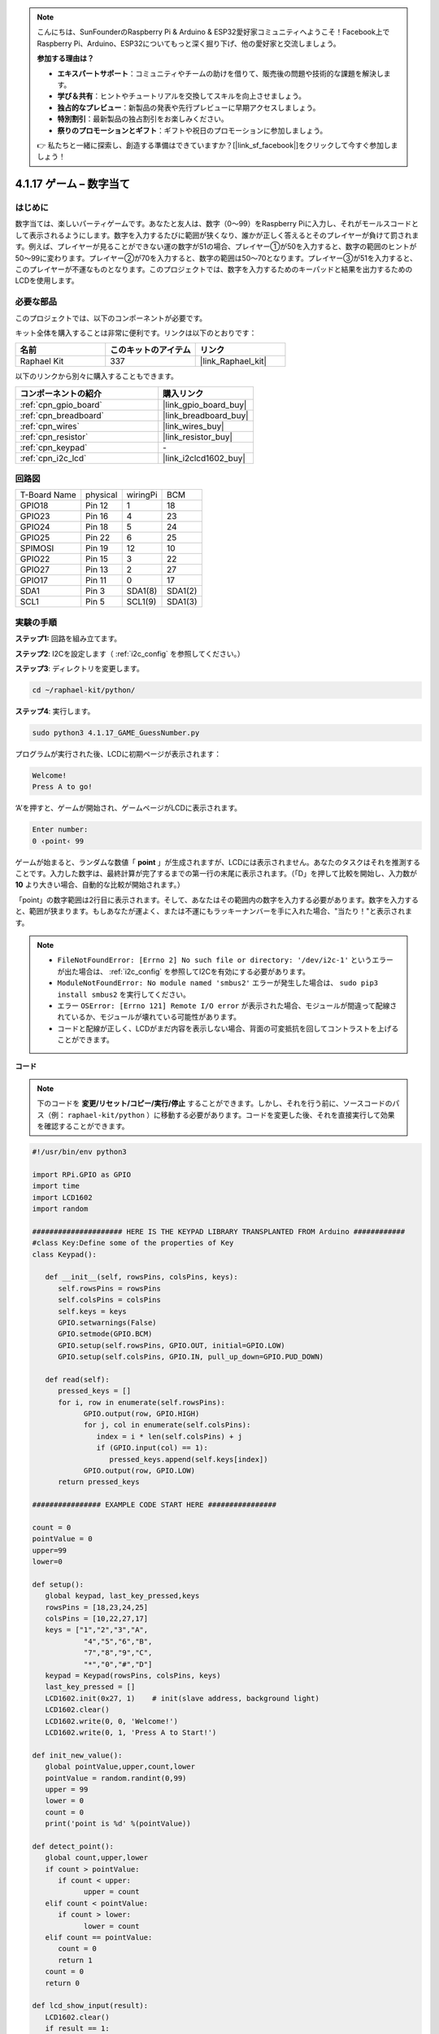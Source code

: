 .. note::

    こんにちは、SunFounderのRaspberry Pi & Arduino & ESP32愛好家コミュニティへようこそ！Facebook上でRaspberry Pi、Arduino、ESP32についてもっと深く掘り下げ、他の愛好家と交流しましょう。

    **参加する理由は？**

    - **エキスパートサポート**：コミュニティやチームの助けを借りて、販売後の問題や技術的な課題を解決します。
    - **学び＆共有**：ヒントやチュートリアルを交換してスキルを向上させましょう。
    - **独占的なプレビュー**：新製品の発表や先行プレビューに早期アクセスしましょう。
    - **特別割引**：最新製品の独占割引をお楽しみください。
    - **祭りのプロモーションとギフト**：ギフトや祝日のプロモーションに参加しましょう。

    👉 私たちと一緒に探索し、創造する準備はできていますか？[|link_sf_facebook|]をクリックして今すぐ参加しましょう！

.. _4.1.17_py:

4.1.17 ゲーム – 数字当て
===============================

はじめに
------------------

数字当ては、楽しいパーティゲームです。あなたと友人は、数字（0〜99）をRaspberry Piに入力し、それがモールスコードとして表示されるようにします。数字を入力するたびに範囲が狭くなり、誰かが正しく答えるとそのプレイヤーが負けて罰されます。例えば、プレイヤーが見ることができない運の数字が51の場合、プレイヤー①が50を入力すると、数字の範囲のヒントが50〜99に変わります。プレイヤー②が70を入力すると、数字の範囲は50〜70となります。プレイヤー③が51を入力すると、このプレイヤーが不運なものとなります。このプロジェクトでは、数字を入力するためのキーパッドと結果を出力するためのLCDを使用します。

必要な部品
------------------------------

このプロジェクトでは、以下のコンポーネントが必要です。

.. image:: ../img/list_GAME_Guess_Number.png
    :align: center

キット全体を購入することは非常に便利です。リンクは以下のとおりです：

.. list-table::
    :widths: 20 20 20
    :header-rows: 1

    *   - 名前
        - このキットのアイテム
        - リンク
    *   - Raphael Kit
        - 337
        - |link_Raphael_kit|

以下のリンクから別々に購入することもできます。

.. list-table::
    :widths: 30 20
    :header-rows: 1

    *   - コンポーネントの紹介
        - 購入リンク

    *   - :ref:`cpn_gpio_board`
        - |link_gpio_board_buy|
    *   - :ref:`cpn_breadboard`
        - |link_breadboard_buy|
    *   - :ref:`cpn_wires`
        - |link_wires_buy|
    *   - :ref:`cpn_resistor`
        - |link_resistor_buy|
    *   - :ref:`cpn_keypad`
        - \-
    *   - :ref:`cpn_i2c_lcd`
        - |link_i2clcd1602_buy|

回路図
-----------------------

============ ======== ======== =======
T-Board Name physical wiringPi BCM
GPIO18       Pin 12   1        18
GPIO23       Pin 16   4        23
GPIO24       Pin 18   5        24
GPIO25       Pin 22   6        25
SPIMOSI      Pin 19   12       10
GPIO22       Pin 15   3        22
GPIO27       Pin 13   2        27
GPIO17       Pin 11   0        17
SDA1         Pin 3    SDA1(8)  SDA1(2)
SCL1         Pin 5    SCL1(9)  SDA1(3)
============ ======== ======== =======

.. image:: ../img/Schematic_three_one12.png
   :align: center

実験の手順
-----------------------------

**ステップ1:** 回路を組み立てます。

.. image:: ../img/image273.png

**ステップ2**: I2Cを設定します（ :ref:`i2c_config` を参照してください。）

**ステップ3**: ディレクトリを変更します。

.. raw:: html

   <run></run>

.. code-block:: 

    cd ~/raphael-kit/python/

**ステップ4**: 実行します。

.. raw:: html

   <run></run>

.. code-block:: 

    sudo python3 4.1.17_GAME_GuessNumber.py

プログラムが実行された後、LCDに初期ページが表示されます：

.. code-block:: 

   Welcome!
   Press A to go!

‘A’を押すと、ゲームが開始され、ゲームページがLCDに表示されます。

.. code-block:: 

   Enter number:
   0 ‹point‹ 99

ゲームが始まると、ランダムな数値「 **point** 」が生成されますが、LCDには表示されません。あなたのタスクはそれを推測することです。入力した数字は、最終計算が完了するまでの第一行の末尾に表示されます。（「D」を押して比較を開始し、入力数が **10** より大きい場合、自動的な比較が開始されます。）

「point」の数字範囲は2行目に表示されます。そして、あなたはその範囲内の数字を入力する必要があります。数字を入力すると、範囲が狭まります。もしあなたが運よく、または不運にもラッキーナンバーを手に入れた場合、"当たり！"と表示されます。

.. note::

    * ``FileNotFoundError: [Errno 2] No such file or directory: '/dev/i2c-1'`` というエラーが出た場合は、 :ref:`i2c_config` を参照してI2Cを有効にする必要があります。
    * ``ModuleNotFoundError: No module named 'smbus2'`` エラーが発生した場合は、 ``sudo pip3 install smbus2`` を実行してください。
    * エラー ``OSError: [Errno 121] Remote I/O error`` が表示された場合、モジュールが間違って配線されているか、モジュールが壊れている可能性があります。
    * コードと配線が正しく、LCDがまだ内容を表示しない場合、背面の可変抵抗を回してコントラストを上げることができます。

**コード**

.. note::
    下のコードを **変更/リセット/コピー/実行/停止** することができます。しかし、それを行う前に、ソースコードのパス（例： ``raphael-kit/python`` ）に移動する必要があります。コードを変更した後、それを直接実行して効果を確認することができます。


.. raw:: html

    <run></run>

.. code-block:: python

   #!/usr/bin/env python3

   import RPi.GPIO as GPIO
   import time
   import LCD1602
   import random

   ##################### HERE IS THE KEYPAD LIBRARY TRANSPLANTED FROM Arduino ############
   #class Key:Define some of the properties of Key
   class Keypad():

      def __init__(self, rowsPins, colsPins, keys):
         self.rowsPins = rowsPins
         self.colsPins = colsPins
         self.keys = keys
         GPIO.setwarnings(False)
         GPIO.setmode(GPIO.BCM)
         GPIO.setup(self.rowsPins, GPIO.OUT, initial=GPIO.LOW)
         GPIO.setup(self.colsPins, GPIO.IN, pull_up_down=GPIO.PUD_DOWN)

      def read(self):
         pressed_keys = []
         for i, row in enumerate(self.rowsPins):
               GPIO.output(row, GPIO.HIGH)
               for j, col in enumerate(self.colsPins):
                  index = i * len(self.colsPins) + j
                  if (GPIO.input(col) == 1):
                     pressed_keys.append(self.keys[index])
               GPIO.output(row, GPIO.LOW)
         return pressed_keys

   ################ EXAMPLE CODE START HERE ################  

   count = 0
   pointValue = 0
   upper=99
   lower=0

   def setup():
      global keypad, last_key_pressed,keys
      rowsPins = [18,23,24,25]
      colsPins = [10,22,27,17]
      keys = ["1","2","3","A",
               "4","5","6","B",
               "7","8","9","C",
               "*","0","#","D"]
      keypad = Keypad(rowsPins, colsPins, keys)
      last_key_pressed = []
      LCD1602.init(0x27, 1)    # init(slave address, background light)
      LCD1602.clear()
      LCD1602.write(0, 0, 'Welcome!')
      LCD1602.write(0, 1, 'Press A to Start!')

   def init_new_value():
      global pointValue,upper,count,lower
      pointValue = random.randint(0,99)
      upper = 99
      lower = 0
      count = 0
      print('point is %d' %(pointValue))
      
   def detect_point():
      global count,upper,lower
      if count > pointValue:
         if count < upper:
               upper = count 
      elif count < pointValue:
         if count > lower:
               lower = count
      elif count == pointValue:
         count = 0
         return 1
      count = 0
      return 0

   def lcd_show_input(result):
      LCD1602.clear()
      if result == 1:
         LCD1602.write(0,1,'You have got it!')
         time.sleep(5)
         init_new_value()
         lcd_show_input(0)
         return
      LCD1602.write(0,0,'Enter number:')
      LCD1602.write(13,0,str(count))
      LCD1602.write(0,1,str(lower))
      LCD1602.write(3,1,' < Point < ')
      LCD1602.write(13,1,str(upper))

   def loop():
      global keypad, last_key_pressed,count
      while(True):
         result = 0
         pressed_keys = keypad.read()
         if len(pressed_keys) != 0 and last_key_pressed != pressed_keys:
               if pressed_keys == ["A"]:
                  init_new_value()
                  lcd_show_input(0)
               elif pressed_keys == ["D"]:
                  result = detect_point()
                  lcd_show_input(result)
               elif pressed_keys[0] in keys:
                  if pressed_keys[0] in list(["A","B","C","D","#","*"]):
                     continue
                  count = count * 10
                  count += int(pressed_keys[0])
                  if count >= 10:
                     result = detect_point()
                  lcd_show_input(result)
               print(pressed_keys)
         last_key_pressed = pressed_keys
         time.sleep(0.1)

   # Define a destroy function for clean up everything after the script finished
   def destroy():
      # Release resource
      GPIO.cleanup()
      LCD1602.clear() 

   if __name__ == '__main__':     # Program start from here
      try:
         setup()
         while True:
               loop()
      except KeyboardInterrupt:   # When 'Ctrl+C' is pressed, the program destroy() will be executed.
         destroy()

**コードの説明**

コードの冒頭部分には、 **keypad** と **I2C LCD1602** の機能関数があります。詳細については、 :ref:`1.1.7_py` および :ref:`2.1.8_py` で学ぶことができます。

以下に、私たちが知る必要がある内容を示します：

.. code-block:: python

    def init_new_value():
        global pointValue,upper,count,lower
        pointValue = random.randint(0,99)
        upper = 99
        lower = 0
        count = 0
        print('point is %d' %(pointValue))

この関数はランダムな数値「 **point** 」を生成し、pointの範囲のヒントをリセットします。

.. code-block:: python

    def detect_point():
        global count,upper,lower
        if count > pointValue:
            if count < upper:
                upper = count 
        elif count < pointValue:
            if count > lower:
                lower = count
        elif count == pointValue:
            count = 0
            return 1
        count = 0
        return 0

``detect_point()`` は、入力された数値 (**count**) と生成された “\ **point**\ ” を比較します。比較の結果、2つの値が異なる場合、 **count** は **upper** と **lower** に値を割り当て、‘\ **0**\ ’を返します。逆に、2つの値が同じである場合、‘\ **1**\ ’を返します。


.. code-block:: python

    def lcd_show_input(result):
        LCD1602.clear()
        if result == 1:
            LCD1602.write(0,1,'You have got it!')
            time.sleep(5)
            init_new_value()
            lcd_show_input(0)
            return
        LCD1602.write(0,0,'Enter number:')
        LCD1602.write(13,0,str(count))
        LCD1602.write(0,1,str(lower))
        LCD1602.write(3,1,' < Point < ')
        LCD1602.write(13,1,str(upper))

この関数はゲームページの表示のためのものです。

``str(count)``: ``write()`` はデータタイプとして **string** のみをサポートしているため、 **number** を **string** に変換するために ``str()`` が必要です。

.. code-block:: python

    def loop():
        global keypad, last_key_pressed,count
        while(True):
            result = 0
            pressed_keys = keypad.read()
            if len(pressed_keys) != 0 and last_key_pressed != pressed_keys:
                if pressed_keys == ["A"]:
                    init_new_value()
                    lcd_show_input(0)
                elif pressed_keys == ["D"]:
                    result = detect_point()
                    lcd_show_input(result)
                elif pressed_keys[0] in keys:
                    if pressed_keys[0] in list(["A","B","C","D","#","*"]):
                        continue
                    count = count * 10
                    count += int(pressed_keys[0])
                    if count >= 10:
                        result = detect_point()
                    lcd_show_input(result)
                print(pressed_keys)
            last_key_pressed = pressed_keys
            time.sleep(0.1)

``main()`` はプログラムの全体のプロセスを含んでおり、以下のように表示されます：

1) **I2C LCD1602** と **Keypad** を初期化します。

2) ボタンが押されたかどうかを判定し、ボタンの読み取りを取得します。

3) ボタン‘\ **A**\ ’が押された場合、ランダムな数字 **0-99** が表示され、ゲームが開始されます。

4) ボタン‘\ **D**\ ’が押されたと検出された場合、プログラムは結果の判定に入ります。

5) ボタン **0-9** が押された場合、 **count** の値が変更されます。 **count** が **10** より大きい場合、判定が開始されます。

6) ゲームの変更とその値は **LCD1602** に表示されます。

現象の画像
------------------------

.. image:: ../img/image274.jpeg
   :align: center